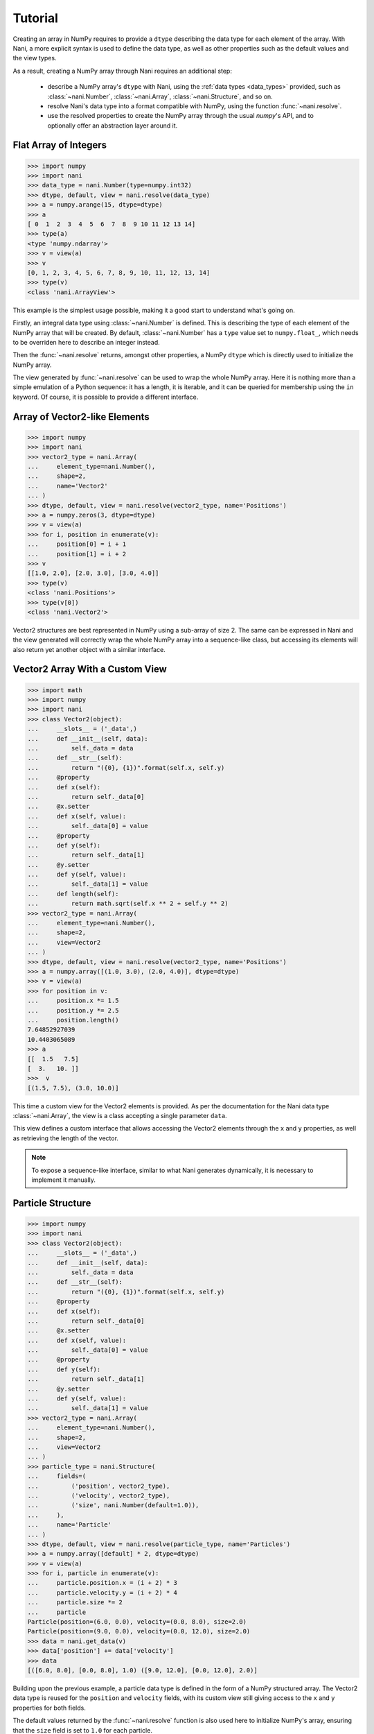 .. _tutorial:

Tutorial
========

Creating an array in NumPy requires to provide a ``dtype`` describing the data
type for each element of the array. With Nani, a more explicit syntax is used
to define the data type, as well as other properties such as the default values
and the view types.

As a result, creating a NumPy array through Nani requires an additional step:

    * describe a NumPy array's ``dtype`` with Nani, using the
      :ref:`data types <data_types>` provided, such as :class:`~nani.Number`,
      :class:`~nani.Array`, :class:`~nani.Structure`, and so on.
    * resolve Nani's data type into a format compatible with NumPy, using
      the function :func:`~nani.resolve`.
    * use the resolved properties to create the NumPy array through the usual
      `numpy`'s API, and to optionally offer an abstraction layer around
      it.


.. _flat_number_array:

Flat Array of Integers
----------------------

.. code-block:: python

   >>> import numpy
   >>> import nani
   >>> data_type = nani.Number(type=numpy.int32)
   >>> dtype, default, view = nani.resolve(data_type)
   >>> a = numpy.arange(15, dtype=dtype)
   >>> a
   [ 0  1  2  3  4  5  6  7  8  9 10 11 12 13 14]
   >>> type(a)
   <type 'numpy.ndarray'>
   >>> v = view(a)
   >>> v
   [0, 1, 2, 3, 4, 5, 6, 7, 8, 9, 10, 11, 12, 13, 14]
   >>> type(v)
   <class 'nani.ArrayView'>


This example is the simplest usage possible, making it a good start to
understand what's going on.

Firstly, an integral data type using :class:`~nani.Number` is defined. This is
describing the type of each element of the NumPy array that will be created. By
default, :class:`~nani.Number` has a ``type`` value set to ``numpy.float_``,
which needs to be overriden here to describe an integer instead.

Then the :func:`~nani.resolve` returns, amongst other properties, a NumPy
``dtype`` which is directly used to initialize the NumPy array.

The view generated by :func:`~nani.resolve` can be used to wrap the whole NumPy
array. Here it is nothing more than a simple emulation of a Python sequence: it
has a length, it is iterable, and it can be queried for membership using the
``in`` keyword. Of course, it is possible to provide a different interface.


.. _vector2:

Array of Vector2-like Elements
------------------------------

.. code-block:: python

   >>> import numpy
   >>> import nani
   >>> vector2_type = nani.Array(
   ...     element_type=nani.Number(),
   ...     shape=2,
   ...     name='Vector2'
   ... )
   >>> dtype, default, view = nani.resolve(vector2_type, name='Positions')
   >>> a = numpy.zeros(3, dtype=dtype)
   >>> v = view(a)
   >>> for i, position in enumerate(v):
   ...     position[0] = i + 1
   ...     position[1] = i + 2
   >>> v
   [[1.0, 2.0], [2.0, 3.0], [3.0, 4.0]]
   >>> type(v)
   <class 'nani.Positions'>
   >>> type(v[0])
   <class 'nani.Vector2'>


Vector2 structures are best represented in NumPy using a sub-array of size 2.
The same can be expressed in Nani and the view generated will correctly wrap
the whole NumPy array into a sequence-like class, but accessing its elements
will also return yet another object with a similar interface.


.. _vector2_custom_view:

Vector2 Array With a Custom View
--------------------------------

.. code-block:: python

   >>> import math
   >>> import numpy
   >>> import nani
   >>> class Vector2(object):
   ...     __slots__ = ('_data',)
   ...     def __init__(self, data):
   ...         self._data = data
   ...     def __str__(self):
   ...         return "({0}, {1})".format(self.x, self.y)
   ...     @property
   ...     def x(self):
   ...         return self._data[0]
   ...     @x.setter
   ...     def x(self, value):
   ...         self._data[0] = value
   ...     @property
   ...     def y(self):
   ...         return self._data[1]
   ...     @y.setter
   ...     def y(self, value):
   ...         self._data[1] = value
   ...     def length(self):
   ...         return math.sqrt(self.x ** 2 + self.y ** 2)
   >>> vector2_type = nani.Array(
   ...     element_type=nani.Number(),
   ...     shape=2,
   ...     view=Vector2
   ... )
   >>> dtype, default, view = nani.resolve(vector2_type, name='Positions')
   >>> a = numpy.array([(1.0, 3.0), (2.0, 4.0)], dtype=dtype)
   >>> v = view(a)
   >>> for position in v:
   ...     position.x *= 1.5
   ...     position.y *= 2.5
   ...     position.length()
   7.64852927039
   10.4403065089
   >>> a
   [[  1.5   7.5]
   [  3.   10. ]]
   >>>  v
   [(1.5, 7.5), (3.0, 10.0)]


This time a custom view for the Vector2 elements is provided. As per the
documentation for the Nani data type :class:`~nani.Array`, the view is a class
accepting a single parameter ``data``.

This view defines a custom interface that allows accessing the Vector2 elements
through the ``x`` and ``y`` properties, as well as retrieving the length of
the vector.

.. note::

   To expose a sequence-like interface, similar to what Nani generates
   dynamically, it is necessary to implement it manually.


.. _particle_struct:

Particle Structure
------------------

.. code-block:: python

   >>> import numpy
   >>> import nani
   >>> class Vector2(object):
   ...     __slots__ = ('_data',)
   ...     def __init__(self, data):
   ...         self._data = data
   ...     def __str__(self):
   ...         return "({0}, {1})".format(self.x, self.y)
   ...     @property
   ...     def x(self):
   ...         return self._data[0]
   ...     @x.setter
   ...     def x(self, value):
   ...         self._data[0] = value
   ...     @property
   ...     def y(self):
   ...         return self._data[1]
   ...     @y.setter
   ...     def y(self, value):
   ...         self._data[1] = value
   >>> vector2_type = nani.Array(
   ...     element_type=nani.Number(),
   ...     shape=2,
   ...     view=Vector2
   ... )
   >>> particle_type = nani.Structure(
   ...     fields=(
   ...         ('position', vector2_type),
   ...         ('velocity', vector2_type),
   ...         ('size', nani.Number(default=1.0)),
   ...     ),
   ...     name='Particle'
   ... )
   >>> dtype, default, view = nani.resolve(particle_type, name='Particles')
   >>> a = numpy.array([default] * 2, dtype=dtype)
   >>> v = view(a)
   >>> for i, particle in enumerate(v):
   ...     particle.position.x = (i + 2) * 3
   ...     particle.velocity.y = (i + 2) * 4
   ...     particle.size *= 2
   ...     particle
   Particle(position=(6.0, 0.0), velocity=(0.0, 8.0), size=2.0)
   Particle(position=(9.0, 0.0), velocity=(0.0, 12.0), size=2.0)
   >>> data = nani.get_data(v)
   >>> data['position'] += data['velocity']
   >>> data
   [([6.0, 8.0], [0.0, 8.0], 1.0) ([9.0, 12.0], [0.0, 12.0], 2.0)]


Building upon the previous example, a particle data type is defined in the form
of a NumPy structured array. The Vector2 data type is reused for the
``position`` and ``velocity`` fields, with its custom view still giving access
to the ``x`` and ``y`` properties for both fields.

The default values returned by the :func:`~nani.resolve` function is also used
here to initialize NumPy's array, ensuring that the ``size`` field is set to
``1.0`` for each particle.

At any time, the NumPy array data can be retrieved from an array view generated
by Nani using the :func:`~nani.get_data` function, allowing the user to bypass
the interface provided.


.. _atomic_views:

Atomic Views
------------

When accessing or setting an atomic element—such as a number—in a NumPy array,
the value is directly returned. The views dynamically generated by Nani follow
this principle by default but also offer the possibility to add an extra layer
between the user and the value. One use case could be to provide a more
user-friendly interface to manipulate bit fields (or flags):

   >>> import sys
   >>> import numpy
   >>> import nani
   >>> if sys.version_info[0] == 2:
   ...     def iteritems(d):
   ...         return d.iteritems()
   ... else:
   ...     def iteritems(d):
   ...         return iter(d.items())
   >>> _PLAYER_STATE_ALIVE = 1 << 0
   >>> _PLAYER_STATE_MOVING = 1 << 1
   >>> _PLAYER_STATE_SHOOTING = 1 << 2
   >>> _PLAYER_STATE_LABELS = {
   ...     _PLAYER_STATE_ALIVE: 'alive',
   ...     _PLAYER_STATE_MOVING: 'moving',
   ...     _PLAYER_STATE_SHOOTING: 'shooting'
   ... }
   >>> class PlayerState(object):
   ...     __slots__ = ('_data', '_index')
   ...     def __init__(self, data, index):
   ...         self._data = data
   ...         self._index = index
   ...     def __str__(self):
   ...         value = self._data[self._index]
   ...         return ('({0})'.format(', '.join([
   ...             "'{0}'".format(name)
   ...             for state, name in iteritems(_PLAYER_STATE_LABELS)
   ...             if value & state
   ...         ])))
   ...     @property
   ...     def alive(self):
   ...         return self._data[self._index] & _PLAYER_STATE_ALIVE != 0
   ...     @alive.setter
   ...     def alive(self, value):
   ...         self._data[self._index] |= _PLAYER_STATE_ALIVE
   ...     @property
   ...     def moving(self):
   ...         return self._data[self._index] & _PLAYER_STATE_MOVING != 0
   ...     @moving.setter
   ...     def moving(self, value):
   ...         self._data[self._index] |= _PLAYER_STATE_MOVING
   ...     @property
   ...     def shooting(self):
   ...         return self._data[self._index] & _PLAYER_STATE_SHOOTING != 0
   ...     @shooting.setter
   ...     def shooting(self, value):
   ...         self._data[self._index] |= _PLAYER_STATE_SHOOTING
   >>> vector2_type = nani.Array(
   ...     element_type=nani.Number(),
   ...     shape=2
   ... )
   >>> player_type = nani.Structure(
   ...     fields=(
   ...         ('name', nani.String(length=32, default='unnamed')),
   ...         ('position', vector2_type),
   ...         ('state', nani.Number(
   ...             type=numpy.uint8,
   ...             default=_PLAYER_STATE_ALIVE,
   ...             view=PlayerState)
   ...         ),
   ...     ),
   ...     name='Player'
   ... )
   >>> dtype, default, view = nani.resolve(player_type, name='Players')
   >>> a = numpy.array([default] * 2, dtype=dtype)
   >>> v = view(a)
   >>> first_player = v[0]
   >>> first_player
   Player(name=unnamed, position=[0.0, 0.0], state=('alive'))
   >>> first_player.state.moving = True
   >>> first_player.state
   ('alive', 'moving')
   >>> first_player.state.shooting
   False


The NumPy array created here is made of elements each representing a ``Player``
from a game. The view class :class:`PlayerState` allows to manipulate the state
of the player (alive, moving, shooting) by abstracting the bitwise operations
required to read/set the flags from/to the ``numpy.uint8`` data. As per the
documentation of the data type :class:`~nani.Number`, the view class is
required to accept 2 parameters: ``data`` and ``index``.

